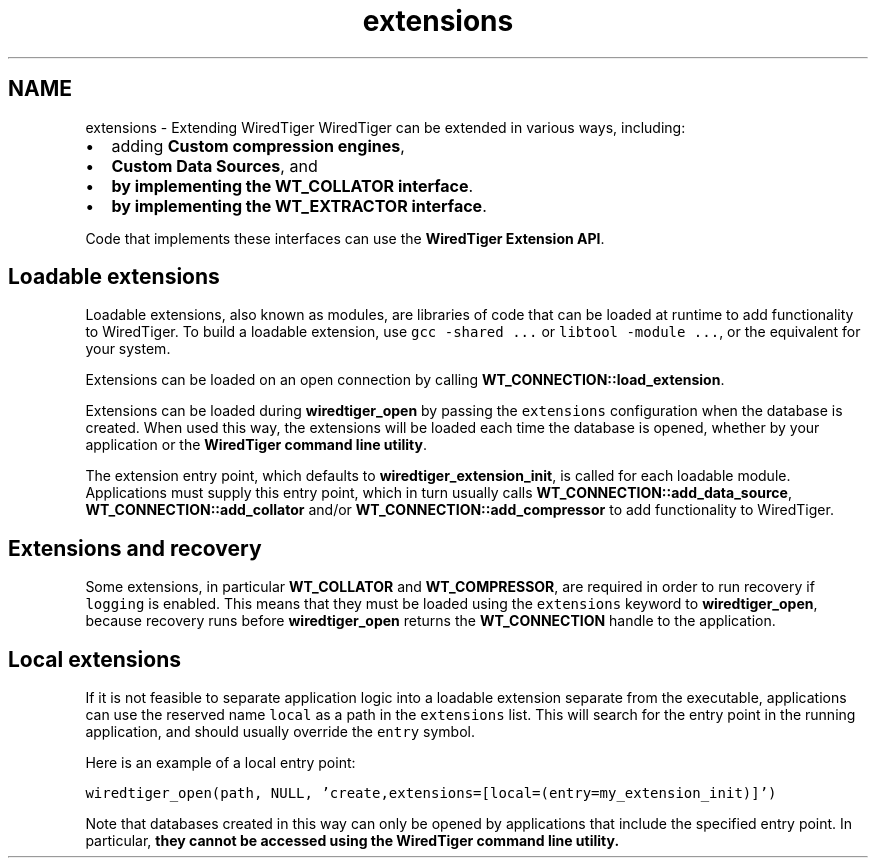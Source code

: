 .TH "extensions" 3 "Sat Apr 11 2015" "Version Version 2.5.3" "WiredTiger" \" -*- nroff -*-
.ad l
.nh
.SH NAME
extensions \- Extending WiredTiger 
WiredTiger can be extended in various ways, including:
.PP
.IP "\(bu" 2
adding \fBCustom compression engines\fP,
.IP "\(bu" 2
\fBCustom Data Sources\fP, and
.IP "\(bu" 2
\fBby implementing the WT_COLLATOR interface\fP\&.
.IP "\(bu" 2
\fBby implementing the WT_EXTRACTOR interface\fP\&.
.PP
.PP
Code that implements these interfaces can use the \fBWiredTiger Extension API\fP\&.
.SH "Loadable extensions"
.PP
Loadable extensions, also known as modules, are libraries of code that can be loaded at runtime to add functionality to WiredTiger\&. To build a loadable extension, use \fCgcc -shared \&.\&.\&.\fP or \fClibtool -module \&.\&.\&.\fP, or the equivalent for your system\&.
.PP
Extensions can be loaded on an open connection by calling \fBWT_CONNECTION::load_extension\fP\&.
.PP
Extensions can be loaded during \fBwiredtiger_open\fP by passing the \fCextensions\fP configuration when the database is created\&. When used this way, the extensions will be loaded each time the database is opened, whether by your application or the \fBWiredTiger command line utility\fP\&.
.PP
The extension entry point, which defaults to \fBwiredtiger_extension_init\fP, is called for each loadable module\&. Applications must supply this entry point, which in turn usually calls \fBWT_CONNECTION::add_data_source\fP, \fBWT_CONNECTION::add_collator\fP and/or \fBWT_CONNECTION::add_compressor\fP to add functionality to WiredTiger\&.
.SH "Extensions and recovery"
.PP
Some extensions, in particular \fBWT_COLLATOR\fP and \fBWT_COMPRESSOR\fP, are required in order to run recovery if \fClogging\fP is enabled\&. This means that they must be loaded using the \fCextensions\fP keyword to \fBwiredtiger_open\fP, because recovery runs before \fBwiredtiger_open\fP returns the \fBWT_CONNECTION\fP handle to the application\&.
.SH "Local extensions"
.PP
If it is not feasible to separate application logic into a loadable extension separate from the executable, applications can use the reserved name \fClocal\fP as a path in the \fCextensions\fP list\&. This will search for the entry point in the running application, and should usually override the \fCentry\fP symbol\&.
.PP
Here is an example of a local entry point:
.PP
\fC wiredtiger_open(path, NULL, 'create,extensions=[local=(entry=my_extension_init)]') \fP
.PP
Note that databases created in this way can only be opened by applications that include the specified entry point\&. In particular, \fBthey cannot be accessed using the \fBWiredTiger command line utility\fP\fP\&. 
